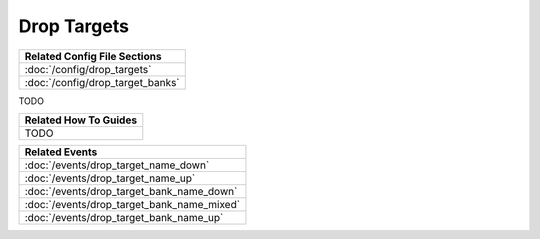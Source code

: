Drop Targets
============

+------------------------------------------------------------------------------+
| Related Config File Sections                                                 |
+==============================================================================+
| :doc:`/config/drop_targets`                                                  |
+------------------------------------------------------------------------------+
| :doc:`/config/drop_target_banks`                                             |
+------------------------------------------------------------------------------+

TODO

+------------------------------------------------------------------------------+
| Related How To Guides                                                        |
+==============================================================================+
| TODO                                                                         |
+------------------------------------------------------------------------------+

+------------------------------------------------------------------------------+
| Related Events                                                               |
+==============================================================================+
| :doc:`/events/drop_target_name_down`                                         |
+------------------------------------------------------------------------------+
| :doc:`/events/drop_target_name_up`                                           |
+------------------------------------------------------------------------------+
| :doc:`/events/drop_target_bank_name_down`                                    |
+------------------------------------------------------------------------------+
| :doc:`/events/drop_target_bank_name_mixed`                                   |
+------------------------------------------------------------------------------+
| :doc:`/events/drop_target_bank_name_up`                                      |
+------------------------------------------------------------------------------+
